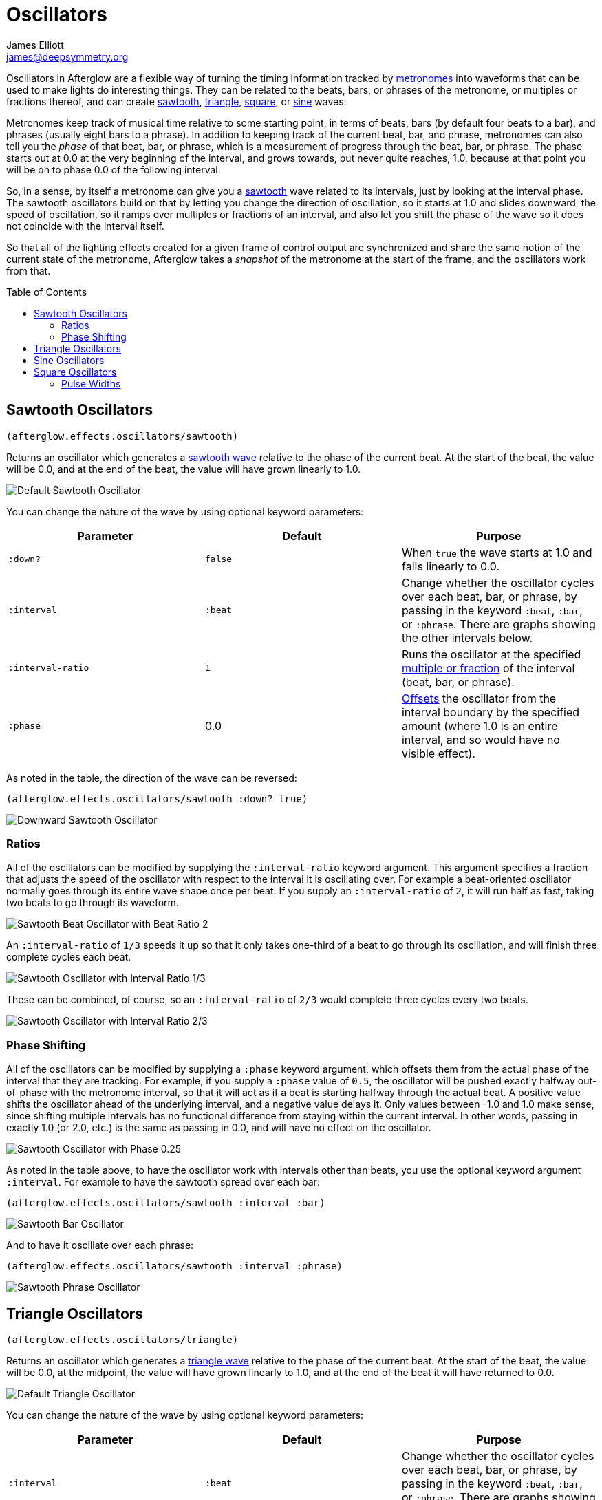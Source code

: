 = Oscillators
James Elliott <james@deepsymmetry.org>
:icons: font
:toc:
:toc-placement: preamble

// Set up support for relative links on GitHub; add more conditions
// if you need to support other environments and extensions.
ifdef::env-github[:outfilesuffix: .adoc]

Oscillators in Afterglow are a flexible way of turning the timing
information tracked by <<metronomes#metronomes,metronomes>> into
waveforms that can be used to make lights do interesting things. They
can be related to the beats, bars, or phrases of the metronome, or
multiples or fractions thereof, and can create
<<sawtooth-oscillators,sawtooth>>,
<<triangle-oscillators,triangle>>, <<square-oscillators,square>>, or
<<sine-oscillators,sine>> waves.

Metronomes keep track of musical time relative to some starting point,
in terms of beats, bars (by default four beats to a bar), and phrases
(usually eight bars to a phrase). In addition to keeping track of the
current beat, bar, and phrase, metronomes can also tell you the _phase_
of that beat, bar, or phrase, which is a measurement of progress through
the beat, bar, or phrase. The phase starts out at 0.0 at the very
beginning of the interval, and grows towards, but never quite reaches,
1.0, because at that point you will be on to phase 0.0 of the following
interval.

So, in a sense, by itself a metronome can give you a
<<sawtooth-oscillators,sawtooth>> wave related to its intervals, just
by looking at the interval phase. The sawtooth oscillators build on that
by letting you change the direction of oscillation, so it starts at 1.0
and slides downward, the speed of oscillation, so it ramps over
multiples or fractions of an interval, and also let you shift the phase
of the wave so it does not coincide with the interval itself.

So that all of the lighting effects created for a given frame of control
output are synchronized and share the same notion of the current state
of the metronome, Afterglow takes a _snapshot_ of the metronome at the
start of the frame, and the oscillators work from that.

== Sawtooth Oscillators

[source,clojure]
----
(afterglow.effects.oscillators/sawtooth)
----

Returns an oscillator which generates a
http://en.wikipedia.org/wiki/Sawtooth_wave[sawtooth wave] relative to
the phase of the current beat. At the start of the beat, the value will
be 0.0, and at the end of the beat, the value will have grown linearly
to 1.0.

image:assets/sawtooth-beat.png[Default Sawtooth Oscillator]

You can change the nature of the wave by using optional keyword
parameters:

[cols=",,",options="header",]
|=======================================================================
|Parameter |Default |Purpose
|`:down?` |`false` |When `true` the wave starts at 1.0 and falls
linearly to 0.0.

|`:interval` |`:beat` |Change whether the oscillator cycles over each
beat, bar, or phrase, by passing in the keyword `:beat`, `:bar`, or
`:phrase`. There are graphs showing the other intervals below.

|`:interval-ratio` |`1` |Runs the oscillator at the specified
 <<ratios,multiple or fraction>> of the interval (beat, bar, or
 phrase).

|`:phase` |0.0 |<<phase-shifting,Offsets>> the oscillator from the
interval boundary by the specified amount (where 1.0 is an entire
interval, and so would have no visible effect).
|=======================================================================

As noted in the table, the direction of the wave can be reversed:

[source,clojure]
----
(afterglow.effects.oscillators/sawtooth :down? true)
----

image:assets/sawtooth-beat-down.png[Downward
Sawtooth Oscillator]

=== Ratios

All of the oscillators can be modified by supplying the
`:interval-ratio` keyword argument. This argument specifies a fraction
that adjusts the speed of the oscillator with respect to the interval
it is oscillating over. For example a beat-oriented oscillator
normally goes through its entire wave shape once per beat. If you
supply an `:interval-ratio` of `2`, it will run half as fast, taking
two beats to go through its waveform.

image:assets/sawtooth-beat-ratio-2.png[Sawtooth
Beat Oscillator with Beat Ratio 2]

An `:interval-ratio` of `1/3` speeds it up so that it only takes
one-third of a beat to go through its oscillation, and will finish
three complete cycles each beat.

image:assets/sawtooth-beat-ratio-1-3.png[Sawtooth Oscillator with
Interval Ratio 1/3]

These can be combined, of course, so an `:interval-ratio` of `2/3`
would complete three cycles every two beats.

image:assets/sawtooth-beat-ratio-2-3.png[Sawtooth Oscillator with
Interval Ratio 2/3]

=== Phase Shifting

All of the oscillators can be modified by supplying a `:phase` keyword
argument, which offsets them from the actual phase of the interval that
they are tracking. For example, if you supply a `:phase` value of `0.5`,
the oscillator will be pushed exactly halfway out-of-phase with the
metronome interval, so that it will act as if a beat is starting halfway
through the actual beat. A positive value shifts the oscillator ahead of
the underlying interval, and a negative value delays it. Only values
between -1.0 and 1.0 make sense, since shifting multiple intervals has
no functional difference from staying within the current interval. In
other words, passing in exactly 1.0 (or 2.0, etc.) is the same as
passing in 0.0, and will have no effect on the oscillator.

image:assets/sawtooth-beat-phase.png[Sawtooth
Oscillator with Phase 0.25]

As noted in the table above, to have the oscillator work with
intervals other than beats, you use the optional keyword argument
`:interval`. For example to have the sawtooth spread over each bar:

[source,clojure]
----
(afterglow.effects.oscillators/sawtooth :interval :bar)
----

image:assets/sawtooth-bar.png[Sawtooth Bar Oscillator]

And to have it oscillate over each phrase:

[source,clojure]
----
(afterglow.effects.oscillators/sawtooth :interval :phrase)
----

image:assets/sawtooth-phrase.png[Sawtooth Phrase Oscillator]

== Triangle Oscillators

[source,clojure]
----
(afterglow.effects.oscillators/triangle)
----

Returns an oscillator which generates a
http://en.wikipedia.org/wiki/Triangle_wave[triangle wave] relative to
the phase of the current beat. At the start of the beat, the value will
be 0.0, at the midpoint, the value will have grown linearly to 1.0, and
at the end of the beat it will have returned to 0.0.

image:assets/triangle-beat.png[Default Triangle Oscillator]

You can change the nature of the wave by using optional keyword
parameters:

[cols=",,",options="header",]
|=======================================================================
|Parameter |Default |Purpose
|`:interval` |`:beat` |Change whether the oscillator cycles over each
beat, bar, or phrase, by passing in the keyword `:beat`, `:bar`, or
`:phrase`. There are graphs showing the other intervals below.

|`:interval-ratio` |`1` |Runs the oscillator at the specified
 <<ratios,multiple or fraction>> of the interval (beat, bar, or
 phrase).

|`:phase` |0.0 |<<phase-shifting,Offsets>> the oscillator from the
beat by the specified amount
|=======================================================================

NOTE: The effects of the `:interval-ratio` and `:phase` parameters are
discussed in more depth, and illustrated with graphs, in the
documentation for the Sawtooth oscillator. You can jump to those
sections using the links in the _Purpose_ section of the table.

As noted in the table above, to have the oscillator work with
intervals other than beats, you use the optional keyword argument
`:interval`. For example to have the triangle spread over each bar:

[source,clojure]
----
(afterglow.effects.oscillators/triangle :interval :bar)
----

image:assets/triangle-bar.png[Triangle Bar Oscillator]

And to have it oscillate over each phrase:

[source,clojure]
----
(afterglow.effects.oscillators/triangle :interval :phrase)
----

image:assets/triangle-phrase.png[Triangle Phrase Oscillator]

== Sine Oscillators

Just like in musical synthesis, sine waves are the smoothest-feeling
waves of all, and are good for creating gentle, subtle effects which
ease in and out.

[source,clojure]
----
(afterglow.effects.oscillators/sine)
----

Returns an oscillator which generates a
http://en.wikipedia.org/wiki/Sine_wave[sine wave] relative to the phase
of the current beat. At the start of the beat, the value will be 0.0 and
beginning to rise slowly, picking up speed as it goes, and slowing down
again as it approaches the midpoint. At the midpoint, the value will
reach 1.0 and begin falling slowly, again picking up speed, and at the
end of the beat it will have returned to 0.0.

image:assets/sine-beat.png[Default Sine Oscillator]

You can change the nature of the wave by using optional keyword
parameters:

[cols=",,",options="header",]
|=======================================================================
|Parameter |Default |Purpose
|`:interval` |`:beat` |Change whether the oscillator cycles over each
beat, bar, or phrase, by passing in the keyword `:beat`, `:bar`, or
`:phrase`. There are graphs showing the other intervals below.

|`:interval-ratio` |`1` |Runs the oscillator at the specified
 <<ratios,multiple or fraction>> of the interval (beat, bar, or
 phrase).

|`:phase` |0.0 |<<phase-shifting,Offsets>> the oscillator from the
beat by the specified amount
|=======================================================================

NOTE: The effects of the `:interval-ratio` and `:phase` parameters are
discussed in more depth, and illustrated with graphs, in the
documentation for the Sawtooth oscillator. You can jump to those
sections using the links in the _Purpose_ section of the table.

As noted in the table above, to have the oscillator work with
intervals other than beats, you use the optional keyword argument
`:interval`. For example to have the sine wave spread over each bar:

[source,clojure]
----
(afterglow.effects.oscillators/sine :interval :bar)
----

image:assets/sine-bar.png[Sine Bar Oscillator]

And to have it oscillate over each phrase:

[source,clojure]
----
(afterglow.effects.oscillators/sine :interval :phrase)
----

image:assets/sine-phrase.png[Sine Phrase Oscillator]

== Square Oscillators

Square waves are good for abrupt transitions, like strobes, or switching
between different effects.

[source,clojure]
----
(afterglow.effects.oscillators/square)
----

Returns an oscillator which generates a
http://en.wikipedia.org/wiki/Square_wave[square wave] relative to the
phase of the current beat. At the start of the beat, the value will be
1.0. At the midpoint, it will instantly drop to 0.0, where it will stay
until the end of the beat.

image:assets/square-beat.png[Square Beat Oscillator]

You can change the nature of the wave by using optional keyword
parameters:

[cols=",,",options="header",]
|=======================================================================
|Parameter |Default |Purpose
|`:width` |`0.5` |Determines the phase at which the value changes from
1.0 to 0.0, and therefore the width of the 1.0 pulse

|`:interval` |`:beat` |Change whether the oscillator cycles over each
beat, bar, or phrase, by passing in the keyword `:beat`, `:bar`, or
`:phrase`. There are graphs showing the other intervals below.

|`:interval-ratio` |`1` |Runs the oscillator at the specified
 <<ratios,multiple or fraction>> of the interval (beat, bar, or
 phrase).

|`:phase` |0.0 |<<phase-shifting,Offsets>> the oscillator from the
beat by the specified amount
|=======================================================================

NOTE: The effects of the `:interval-ratio` and `:phase` parameters are
discussed in more depth, and illustrated with graphs, in the
documentation for the Sawtooth oscillator. You can jump to those
sections using the links in the _Purpose_ section of the table.

=== Pulse Widths

As shown in the above graph, the square oscillator normally spends
half its time in the &ldquo;on&rdquo; state (at the value one), and
half its time &ldquo;off&rdquo; (at zero). You can adjust that by
passing a value between `0.0` and `1.0` with the optional keyword
argument `:width`. This tells the oscillator what fraction of the time
to be on. For example, with the value `0.8`, it is on 4/5 of the time:

[source,clojure]
----
(afterglow.effects.oscillators/square :width 0.8)
----

image:assets/square-beat-width-8.png[Square Oscillator with Width 0.8]

Alternately, using a `:width` of `0.1` causes the oscillator to be on
for only one tenth of each beat:

[source,clojure]
----
(afterglow.effects.oscillators/square :width 0.1)
----

image:assets/square-beat-width-1.png[Square Oscillator with Width 0.1]

You can shift where within the beat the transitions take place using
the `:phase` argument, as with all oscillators, in the manner
described <<phase-shifting,above>>.

NOTE: The `:width` value must be greater than `0` and less than `1`,
or the oscillator would not oscillate at all.

As noted in the table above, to have the oscillator work with
intervals other than beats, you use the optional keyword argument
`:interval`. For example to have the wave spread over each bar:

[source,clojure]
----
(afterglow.effects.oscillators/square :interval :bar)
----

image:assets/square-bar.png[Square Bar Oscillator]

And to have it oscillate over each phrase:

[source,clojure]
----
(afterglow.effects.oscillators/square :interval :phrase)
----
image:assets/square-phrase.png[Square Phrase Oscillator]

==== License

+++<a href="http://deepsymmetry.org"><img src="assets/DS-logo-bw-200-padded-left.png" align="right" alt="Deep Symmetry logo"></a>+++
Copyright © 2015 http://deepsymmetry.org[Deep Symmetry, LLC]

Distributed under the
http://opensource.org/licenses/eclipse-1.0.php[Eclipse Public License
1.0], the same as Clojure. By using this software in any fashion, you
are agreeing to be bound by the terms of this license. You must not
remove this notice, or any other, from this software. A copy of the
license can be found in
https://cdn.rawgit.com/brunchboy/afterglow/master/resources/public/epl-v10.html[resources/public/epl-v10.html]
within this project.

